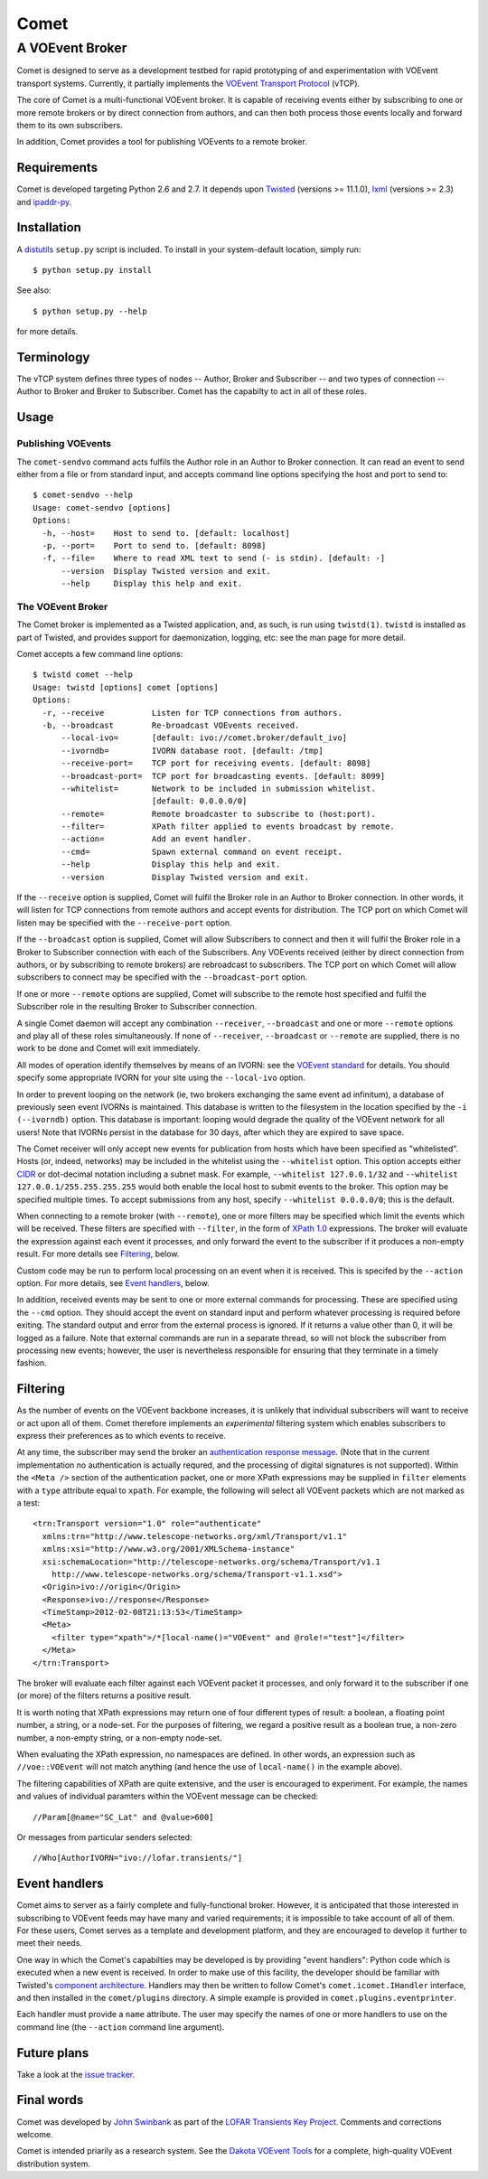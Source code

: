 =====
Comet
=====
----------------
A VOEvent Broker
----------------

Comet is designed to serve as a development testbed for rapid prototyping of
and experimentation with VOEvent transport systems. Currently, it partially
implements the `VOEvent Transport Protocol
<http://www.ivoa.net/Documents/Notes/VOEventTransport/>`_ (vTCP).

The core of Comet is a multi-functional VOEvent broker. It is capable of
receiving events either by subscribing to one or more remote brokers or by
direct connection from authors, and can then both process those events
locally and forward them to its own subscribers.

In addition, Comet provides a tool for publishing VOEvents to a remote broker.

Requirements
------------

Comet is developed targeting Python 2.6 and 2.7. It depends upon `Twisted
<http://twistedmatrix.com/>`_ (versions >= 11.1.0), `lxml <http://lxml.de/>`_
(versions >= 2.3) and `ipaddr-py <https://code.google.com/p/ipaddr-py/>`_.

Installation
------------

A `distutils <http://docs.python.org/library/distutils.html>`_ ``setup.py``
script is included. To install in your system-default location, simply run::

  $ python setup.py install

See also::

  $ python setup.py --help

for more details.

Terminology
-----------

The vTCP system defines three types of nodes -- Author, Broker and Subscriber
-- and two types of connection -- Author to Broker and Broker to Subscriber.
Comet has the capabilty to act in all of these roles.

Usage
-----
Publishing VOEvents
===================

The ``comet-sendvo`` command acts fulfils the Author role in an Author to
Broker connection. It can read an event to send either from a file or from
standard input, and accepts command line options specifying the host and port
to send to::

  $ comet-sendvo --help
  Usage: comet-sendvo [options]
  Options:
    -h, --host=    Host to send to. [default: localhost]
    -p, --port=    Port to send to. [default: 8098]
    -f, --file=    Where to read XML text to send (- is stdin). [default: -]
        --version  Display Twisted version and exit.
        --help     Display this help and exit.

The VOEvent Broker
==================

The Comet broker is implemented as a Twisted application, and, as such, is run
using ``twistd(1)``. ``twistd`` is installed as part of Twisted, and provides
support for daemonization, logging, etc: see the man page for more detail.

Comet accepts a few command line options::

  $ twistd comet --help
  Usage: twistd [options] comet [options]
  Options:
    -r, --receive          Listen for TCP connections from authors.
    -b, --broadcast        Re-broadcast VOEvents received.
        --local-ivo=       [default: ivo://comet.broker/default_ivo]
        --ivorndb=         IVORN database root. [default: /tmp]
        --receive-port=    TCP port for receiving events. [default: 8098]
        --broadcast-port=  TCP port for broadcasting events. [default: 8099]
        --whitelist=       Network to be included in submission whitelist.
                           [default: 0.0.0.0/0]
        --remote=          Remote broadcaster to subscribe to (host:port).
        --filter=          XPath filter applied to events broadcast by remote.
        --action=          Add an event handler.
        --cmd=             Spawn external command on event receipt.
        --help             Display this help and exit.
        --version          Display Twisted version and exit.

If the ``--receive`` option is supplied, Comet will fulfil the Broker role in
an Author to Broker connection. In other words, it will listen for TCP
connections from remote authors and accept events for distribution. The TCP
port on which Comet will listen may be specified with the ``--receive-port``
option.

If the ``--broadcast`` option is supplied, Comet will allow Subscribers to
connect and then it will fulfil the Broker role in a Broker to Subscriber
connection with each of the Subscribers.  Any VOEvents received (either by
direct connection from authors, or by subscribing to remote brokers) are
rebroadcast to subscribers. The TCP port on which Comet will allow subscribers
to connect may be specified with the ``--broadcast-port`` option.

If one or more ``--remote`` options are supplied, Comet will subscribe to the
remote host specified and fulfil the Subscriber role in the resulting Broker
to Subscriber connection.

A single Comet daemon will accept any combination ``--receiver``,
``--broadcast`` and one or more ``--remote`` options and play all of these
roles simultaneously.  If none of ``--receiver``, ``--broadcast`` or
``--remote`` are supplied, there is no work to be done and Comet will exit
immediately.

All modes of operation identify themselves by means of an IVORN: see the
`VOEvent standard <http://www.ivoa.net/Documents/VOEvent/index.html>`_ for
details. You should specify some appropriate IVORN for your site using the
``--local-ivo`` option.

In order to prevent looping on the network (ie, two brokers exchanging the
same event ad infinitum), a database of previously seen event IVORNs is
maintained. This database is written to the filesystem in the location
specified by the ``-i (--ivorndb)`` option. This database is important:
looping would degrade the quality of the VOEvent network for all users! Note
that IVORNs persist in the database for 30 days, after which they are expired
to save space.

The Comet receiver will only accept new events for publication from hosts
which have been specified as "whitelisted". Hosts (or, indeed, networks) may
be included in the whitelist using the ``--whitelist`` option. This option
accepts either `CIDR <https://en.wikipedia.org/wiki/CIDR_notation>`_ or
dot-decimal notation including a subnet mask. For example, ``--whitelist
127.0.0.1/32`` and ``--whitelist 127.0.0.1/255.255.255.255`` would both enable
the local host to submit events to the broker. This option may be specified
multiple times.  To accept submissions from any host, specify ``--whitelist
0.0.0.0/0``; this is the default.

When connecting to a remote broker (with ``--remote``), one or more filters
may be specified which limit the events which will be received. These filters
are specified with ``--filter``, in the form of `XPath 1.0
<http://www.w3.org/TR/xpath/>`_ expressions. The broker will evaluate the
expression against each event it processes, and only forward the event to the
subscriber if it produces a non-empty result. For more details see
`Filtering`_, below.

Custom code may be run to perform local processing on an event when it is
received. This is specifed by the ``--action`` option. For more details, see
`Event handlers`_, below.

In addition, received events may be sent to one or more external commands for
processing. These are specified using the ``--cmd`` option. They should accept
the event on standard input and perform whatever processing is required before
exiting. The standard output and error from the external process is ignored.
If it returns a value other than 0, it will be logged as a failure. Note that
external commands are run in a separate thread, so will not block the
subscriber from processing new events; however, the user is nevertheless
responsible for ensuring that they terminate in a timely fashion.


Filtering
---------

As the number of events on the VOEvent backbone increases, it is unlikely that
individual subscribers will want to receive or act upon all of them. Comet
therefore implements an *experimental* filtering system which enables
subscribers to express their preferences as to which events to receive.

At any time, the subscriber may send the broker an `authentication response
message
<http://www.ivoa.net/Documents/Notes/VOEventTransport/20090805/NOTE-VOEventTransport-1.1-20090805.html#_Toc237246942>`_.
(Note that in the current implementation no authentication is actually
requred, and the processing of digital signatures is not supported). Within
the ``<Meta />`` section of the authentication packet, one or more XPath
expressions may be supplied in ``filter`` elements with a ``type`` attribute
equal to ``xpath``. For example, the following will select all VOEvent packets
which are not marked as a test::

  <trn:Transport version="1.0" role="authenticate"
    xmlns:trn="http://www.telescope-networks.org/xml/Transport/v1.1"
    xmlns:xsi="http://www.w3.org/2001/XMLSchema-instance"
    xsi:schemaLocation="http://telescope-networks.org/schema/Transport/v1.1
      http://www.telescope-networks.org/schema/Transport-v1.1.xsd">
    <Origin>ivo://origin</Origin>
    <Response>ivo://response</Response>
    <TimeStamp>2012-02-08T21:13:53</TimeStamp>
    <Meta>
      <filter type="xpath">/*[local-name()="VOEvent" and @role!="test"]</filter>
    </Meta>
  </trn:Transport>

The broker will evaluate each filter against each VOEvent packet it processes,
and only forward it to the subscriber if one (or more) of the filters returns
a positive result.

It is worth noting that XPath expressions may return one of four different
types of result: a boolean, a floating point number, a string, or a node-set.
For the purposes of filtering, we regard a positive result as a boolean true,
a non-zero number, a non-empty string, or a non-empty node-set.

When evaluating the XPath expression, no namespaces are defined. In other
words, an expression such as ``//voe::VOEvent`` will not match anything (and
hence the use of ``local-name()`` in the example above).

The filtering capabilities of XPath are quite extensive, and the user is
encouraged to experiment. For example, the names and values of individual
paramters within the VOEvent message can be checked::

  //Param[@name="SC_Lat" and @value>600]

Or messages from particular senders selected::

  //Who[AuthorIVORN="ivo://lofar.transients/"]

Event handlers
--------------

Comet aims to server as a fairly complete and fully-functional broker.
However, it is anticipated that those interested in subscribing to VOEvent
feeds may have many and varied requirements; it is impossible to take account
of all of them. For these users, Comet serves as a template and
development platform, and they are encouraged to develop it further to meet
their needs.

One way in which the Comet's capabilties may be developed is by providing
"event handlers": Python code which is executed when a new event is received.
In order to make use of this facility, the developer should be familiar with
Twisted's `component architecture
<http://twistedmatrix.com/documents/current/core/howto/components.html>`_.
Handlers may then be written to follow Comet's ``comet.icomet.IHandler``
interface, and then installed in the ``comet/plugins`` directory.  A simple
example is provided in ``comet.plugins.eventprinter``.

Each handler must provide a ``name`` attribute. The user may specify the names
of one or more handlers to use on the command line (the ``--action`` command
line argument).

Future plans
------------

Take a look at the `issue tracker
<https://github.com/jdswinbank/Comet/issues>`_.

Final words
-----------

Comet was developed by `John Swinbank <mailto:swinbank@transientskp.org>`_ as
part of the `LOFAR <http://www.lofar.org/>`_ `Transients Key Project
<http://www.transientskp.org/>`_. Comments and corrections welcome.

Comet is intended priarily as a research system. See the `Dakota VOEvent Tools
<http://voevent.dc3.com/>`_ for a complete, high-quality VOEvent distribution
system.
